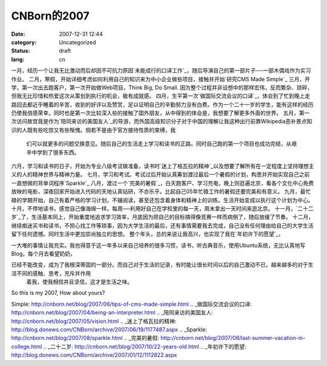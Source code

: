 CNBorn的2007
###########
:date: 2007-12-31 12:44
:category: Uncategorized
:status: draft
:lang: cn

一月，经历一个让我无比激动而后却因不可抗力原因`未能成行的口译工作`_，随后导演自己的第一部片子──一部木偶戏作为实习作业。
二月，寒假，开始详细考虑如何利用自己的知识来为中小企业做些项目，接触并开始`研究CMS Made Simple`_
三月，开学，第一次出去跑客户，第一次开始做Web项目，Think Big, Do Small.
因为整个过程并非设想中的那样宏伟，反而繁杂、琐碎，但我无比珍惜和热爱这次从策划到执行的机会，极有成就感。
四月，生平第一次`做国际交流会议的口译`_，体会到了忙到晚上走路回去都近乎睡着的辛苦，收到的好评以及赞赏，足以证明自己的辛勤努力没有白费。作为一个二十一岁的学生，能有这样的经历仍使我倍感荣幸。同时也是第一次比较深入些的接触了国外朋友，从中得到的体会是，我想要了解更多外面的世界。
五月，第一次访问故宫竟是作为`陪同来访的美国友人`_的导游，而外国高级知识分子对于中国的理解让我这种出行前靠Wikipedia恶补景点知识的人既有些吃惊又有些惭愧。倘若不是由于官方接待性质的束缚，我
 们可以就更多的问题交换意见。随后自己的生活走上学习和读书的正路。同时自己跑的第一个项目也成功完结，从艰辛中学到了很多东西。
六月，学习和读书的日子，开始为专业八级考试做准备，读书时`迷上了格瓦拉的精神`_以及想要了解所有在一定程度上坚持理想主义的人的精神世界与精神力量。
七月，学习和考试。考试过后开始认真筹划渡过最后一个暑假的计划，构思并开始实现自己之前一直想做的背单词程序`Sparkle`_
八月，渡过一个`完美的暑假`_，白天跑客户、学习充电，晚上则逛遍北京，看各个文化中心免费放映的电影，深夜回家开始进入代码的天地认真钻研，不亦乐乎。比起自己05年忙碌工作的暑假还要完美和有意义。
九月，最忙碌的学期开始，自己有着严格的学习计划，不辍阅读，甚至还包含着身体和精神上的训练。生活开始变成以执行这个计划为中心。
十月，不停地读书，感觉自己像海绵一样。每周──利用好自己在学校里的每一天，周末拿出一天时间来逛北京。
十一月，`二十二岁`_了，生活基本同上，开始重度地追求学习效率，月底因为把自己的目标搞得像竞赛一样而病倒了，随后放缓了节奏。
十二月，继续痴迷买书和读书，不担心找工作等琐事，因为大学生活的最后，还有事情需要我去完成，自己没有任何理由给自己的大学生活留下任何遗憾。同时生活中更加崇尚独立的思想。
整个年头，总的来说让我高兴，也实现了我在`年初许下的愿望`_，

一大堆的事情让我充实。我也得意于这一年多以来自己培养的很多习惯，读书，听古典音乐，使用Ubuntu系统，无比认真地写Blog，每个月去看望奶奶，

已经不能改变，成为了我根深蒂固的一部分。而自己对于生活的记录，有时能让很长时间以后的自己激动不已，越来越多的对于生活不同的感触、思考，充斥并作用
 着我，使我相信并且坚信，这才是生活之味。
So this is my 2007, How about yours?

.. _未能成行的口译工作: http://blog.donews.com/CNBorn/archive/2007/01/19/1116586.aspx
.. _研究CMS Made
Simple: http://cnborn.net/blog/2007/06/tips-of-cms-made-simple.html
.. _做国际交流会议的口译: http://cnborn.net/blog/2007/04/being-an-interpreter.html
.. _陪同来访的美国友人: http://cnborn.net/blog/2007/05/vision.html
.. _迷上了格瓦拉的精神: http://blog.donews.com/CNBorn/archive/2007/06/19/1177487.aspx
.. _Sparkle: http://cnborn.net/blog/2007/08/sparkle.html
.. _完美的暑假: http://cnborn.net/blog/2007/08/last-summer-vacation-in-college.html
.. _二十二岁: http://cnborn.net/blog/2007/10/22-years-old.html
.. _年初许下的愿望: http://blog.donews.com/CNBorn/archive/2007/01/12/1112822.aspx
